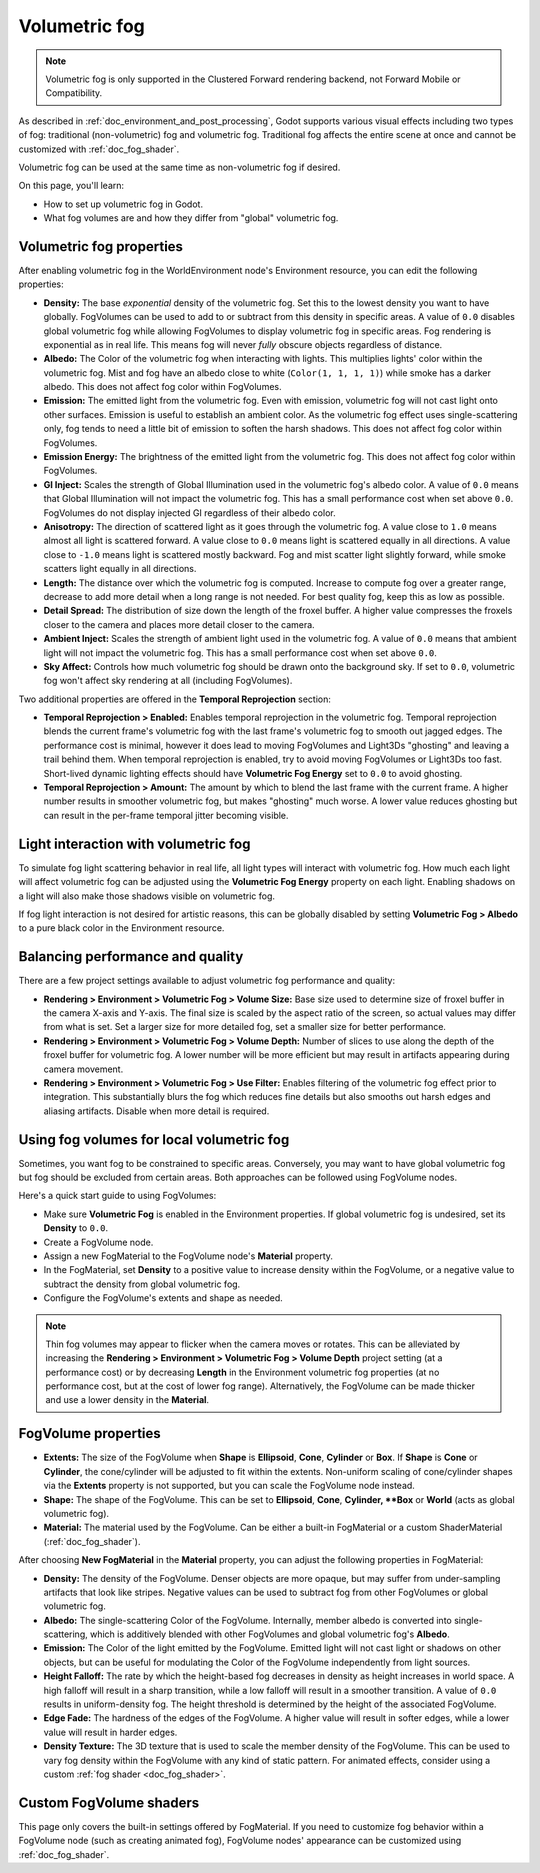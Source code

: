 .. _doc_volumetric_fog:

Volumetric fog
==============

.. note::

    Volumetric fog is only supported in the Clustered Forward rendering backend,
    not Forward Mobile or Compatibility.

As described in :ref:`doc_environment_and_post_processing`, Godot supports
various visual effects including two types of fog: traditional (non-volumetric)
fog and volumetric fog. Traditional fog affects the entire scene at once and
cannot be customized with :ref:`doc_fog_shader`.

Volumetric fog can be used at the same time as non-volumetric fog if desired.

On this page, you'll learn:

- How to set up volumetric fog in Godot.
- What fog volumes are and how they differ from "global" volumetric fog.

.. seealso::

    The Godot demo projects repository contains a
    `volumetric fog demo <https://github.com/godotengine/godot-demo-projects/tree/4.0-dev/3d/volumetric_fog>`__.

Volumetric fog properties
-------------------------

After enabling volumetric fog in the WorldEnvironment node's Environment
resource, you can edit the following properties:

- **Density:** The base *exponential* density of the volumetric fog. Set this to
  the lowest density you want to have globally. FogVolumes can be used to add to
  or subtract from this density in specific areas. A value of ``0.0`` disables
  global volumetric fog while allowing FogVolumes to display volumetric fog in
  specific areas. Fog rendering is exponential as in real life. This means fog
  will never *fully* obscure objects regardless of distance.
- **Albedo:** The Color of the volumetric fog when interacting with lights. This
  multiplies lights' color within the volumetric fog. Mist and fog have an
  albedo close to white (``Color(1, 1, 1, 1)``) while smoke has a darker albedo.
  This does not affect fog color within FogVolumes.
- **Emission:** The emitted light from the volumetric fog. Even with emission,
  volumetric fog will not cast light onto other surfaces. Emission is useful to
  establish an ambient color. As the volumetric fog effect uses
  single-scattering only, fog tends to need a little bit of emission to soften
  the harsh shadows. This does not affect fog color within FogVolumes.
- **Emission Energy:** The brightness of the emitted light from the volumetric
  fog. This does not affect fog color within FogVolumes.
- **GI Inject:** Scales the strength of Global Illumination used in the
  volumetric fog's albedo color. A value of ``0.0`` means that Global
  Illumination will not impact the volumetric fog. This has a small performance
  cost when set above ``0.0``. FogVolumes do not display injected GI regardless
  of their albedo color.
- **Anisotropy:** The direction of scattered light as it goes through the
  volumetric fog. A value close to ``1.0`` means almost all light is scattered
  forward. A value close to ``0.0`` means light is scattered equally in all
  directions. A value close to ``-1.0`` means light is scattered mostly
  backward. Fog and mist scatter light slightly forward, while smoke scatters
  light equally in all directions.
- **Length:** The distance over which the volumetric fog is computed. Increase
  to compute fog over a greater range, decrease to add more detail when a long
  range is not needed. For best quality fog, keep this as low as possible.
- **Detail Spread:** The distribution of size down the length of the froxel
  buffer. A higher value compresses the froxels closer to the camera and places
  more detail closer to the camera.
- **Ambient Inject:** Scales the strength of ambient light used in the
  volumetric fog. A value of ``0.0`` means that ambient light will not impact
  the volumetric fog. This has a small performance cost when set above ``0.0``.
- **Sky Affect:** Controls how much volumetric fog should be drawn onto the
  background sky. If set to ``0.0``, volumetric fog won't affect sky rendering
  at all (including FogVolumes).

Two additional properties are offered in the **Temporal Reprojection** section:

- **Temporal Reprojection > Enabled:** Enables temporal reprojection in the
  volumetric fog. Temporal reprojection blends the current frame's volumetric
  fog with the last frame's volumetric fog to smooth out jagged edges. The
  performance cost is minimal, however it does lead to moving FogVolumes and
  Light3Ds "ghosting" and leaving a trail behind them. When temporal
  reprojection is enabled, try to avoid moving FogVolumes or Light3Ds too fast.
  Short-lived dynamic lighting effects should have **Volumetric Fog Energy** set
  to ``0.0`` to avoid ghosting.
- **Temporal Reprojection > Amount:** The amount by which to blend the last
  frame with the current frame. A higher number results in smoother volumetric
  fog, but makes "ghosting" much worse. A lower value reduces ghosting but can
  result in the per-frame temporal jitter becoming visible.

Light interaction with volumetric fog
-------------------------------------

To simulate fog light scattering behavior in real life, all light types will
interact with volumetric fog. How much each light will affect volumetric fog can
be adjusted using the **Volumetric Fog Energy** property on each light. Enabling
shadows on a light will also make those shadows visible on volumetric fog.

If fog light interaction is not desired for artistic reasons, this can be
globally disabled by setting **Volumetric Fog > Albedo** to a pure black color
in the Environment resource.

Balancing performance and quality
---------------------------------

There are a few project settings available to adjust volumetric fog performance
and quality:

- **Rendering > Environment > Volumetric Fog > Volume Size:** Base size used to
  determine size of froxel buffer in the camera X-axis and Y-axis. The final
  size is scaled by the aspect ratio of the screen, so actual values may differ
  from what is set. Set a larger size for more detailed fog, set a smaller size
  for better performance.
- **Rendering > Environment > Volumetric Fog > Volume Depth:** Number of slices
  to use along the depth of the froxel buffer for volumetric fog. A lower number
  will be more efficient but may result in artifacts appearing during camera
  movement.
- **Rendering > Environment > Volumetric Fog > Use Filter:** Enables filtering
  of the volumetric fog effect prior to integration. This substantially blurs
  the fog which reduces fine details but also smooths out harsh edges and
  aliasing artifacts. Disable when more detail is required.

Using fog volumes for local volumetric fog
------------------------------------------

Sometimes, you want fog to be constrained to specific areas. Conversely, you may
want to have global volumetric fog but fog should be excluded from certain
areas. Both approaches can be followed using FogVolume nodes.

Here's a quick start guide to using FogVolumes:

- Make sure **Volumetric Fog** is enabled in the Environment properties. If
  global volumetric fog is undesired, set its **Density** to ``0.0``.
- Create a FogVolume node.
- Assign a new FogMaterial to the FogVolume node's **Material** property.
- In the FogMaterial, set **Density** to a positive value to increase density
  within the FogVolume, or a negative value to subtract the density from global
  volumetric fog.
- Configure the FogVolume's extents and shape as needed.

.. note::

    Thin fog volumes may appear to flicker when the camera moves or rotates.
    This can be alleviated by increasing the
    **Rendering > Environment > Volumetric Fog > Volume Depth** project setting
    (at a performance cost) or by decreasing **Length** in the Environment
    volumetric fog properties (at no performance cost, but at the cost of lower
    fog range). Alternatively, the FogVolume can be made thicker and use a lower
    density in the **Material**.

FogVolume properties
--------------------

- **Extents:** The size of the FogVolume when **Shape** is **Ellipsoid**,
  **Cone**, **Cylinder** or **Box**. If **Shape** is **Cone** or **Cylinder**,
  the cone/cylinder will be adjusted to fit within the extents. Non-uniform
  scaling of cone/cylinder shapes via the **Extents** property is not supported,
  but you can scale the FogVolume node instead.
- **Shape:** The shape of the FogVolume. This can be set to **Ellipsoid**,
  **Cone**, **Cylinder, **Box** or **World** (acts as global volumetric fog).
- **Material:** The material used by the FogVolume. Can be either a
  built-in FogMaterial or a custom ShaderMaterial (:ref:`doc_fog_shader`).

After choosing **New FogMaterial** in the **Material** property, you can adjust
the following properties in FogMaterial:

- **Density:** The density of the FogVolume. Denser objects are more opaque, but
  may suffer from under-sampling artifacts that look like stripes. Negative
  values can be used to subtract fog from other FogVolumes or global volumetric
  fog.
- **Albedo:** The single-scattering Color of the FogVolume. Internally, member
  albedo is converted into single-scattering, which is additively blended with
  other FogVolumes and global volumetric fog's **Albedo**.
- **Emission:** The Color of the light emitted by the FogVolume. Emitted light
  will not cast light or shadows on other objects, but can be useful for
  modulating the Color of the FogVolume independently from light sources.
- **Height Falloff:** The rate by which the height-based fog decreases in
  density as height increases in world space. A high falloff will result in a
  sharp transition, while a low falloff will result in a smoother transition.
  A value of ``0.0`` results in uniform-density fog. The height threshold is
  determined by the height of the associated FogVolume.
- **Edge Fade:** The hardness of the edges of the FogVolume. A higher value will
  result in softer edges, while a lower value will result in harder edges.
- **Density Texture:** The 3D texture that is used to scale the member density
  of the FogVolume. This can be used to vary fog density within the FogVolume
  with any kind of static pattern. For animated effects, consider using a custom
  :ref:`fog shader <doc_fog_shader>`.

Custom FogVolume shaders
------------------------

This page only covers the built-in settings offered by FogMaterial. If you need
to customize fog behavior within a FogVolume node (such as creating animated fog),
FogVolume nodes' appearance can be customized using :ref:`doc_fog_shader`.
